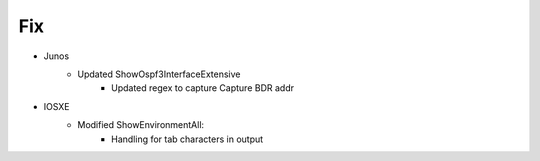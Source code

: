 --------------------------------------------------------------------------------
                                Fix
--------------------------------------------------------------------------------
* Junos
    * Updated ShowOspf3InterfaceExtensive
        * Updated regex to capture Capture BDR addr
* IOSXE
    * Modified ShowEnvironmentAll:
        * Handling for tab characters in output
